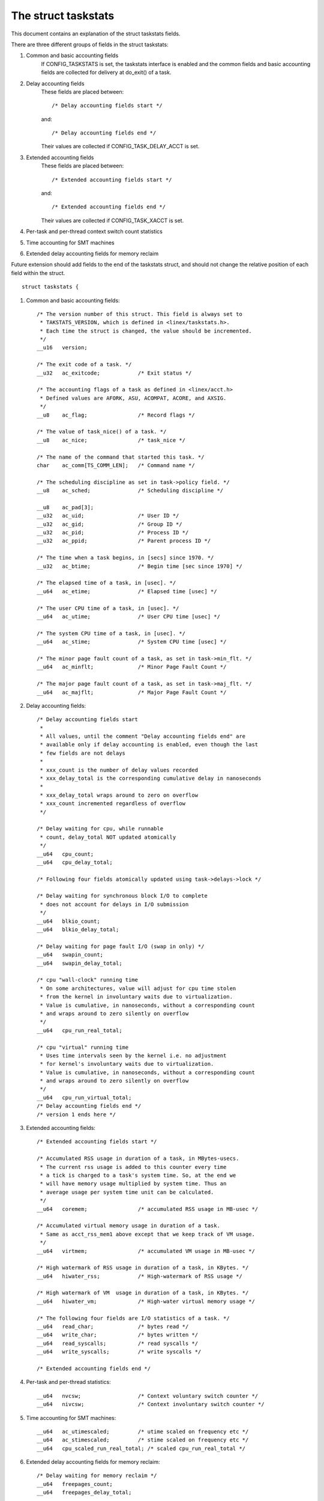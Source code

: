 ====================
The struct taskstats
====================

This document contains an explanation of the struct taskstats fields.

There are three different groups of fields in the struct taskstats:

1) Common and basic accounting fields
    If CONFIG_TASKSTATS is set, the taskstats interface is enabled and
    the common fields and basic accounting fields are collected for
    delivery at do_exit() of a task.
2) Delay accounting fields
    These fields are placed between::

	/* Delay accounting fields start */

    and::

	/* Delay accounting fields end */

    Their values are collected if CONFIG_TASK_DELAY_ACCT is set.
3) Extended accounting fields
    These fields are placed between::

	/* Extended accounting fields start */

    and::

	/* Extended accounting fields end */

    Their values are collected if CONFIG_TASK_XACCT is set.

4) Per-task and per-thread context switch count statistics

5) Time accounting for SMT machines

6) Extended delay accounting fields for memory reclaim

Future extension should add fields to the end of the taskstats struct, and
should not change the relative position of each field within the struct.

::

  struct taskstats {

1) Common and basic accounting fields::

	/* The version number of this struct. This field is always set to
	 * TAKSTATS_VERSION, which is defined in <linex/taskstats.h>.
	 * Each time the struct is changed, the value should be incremented.
	 */
	__u16	version;

	/* The exit code of a task. */
	__u32	ac_exitcode;		/* Exit status */

	/* The accounting flags of a task as defined in <linex/acct.h>
	 * Defined values are AFORK, ASU, ACOMPAT, ACORE, and AXSIG.
	 */
	__u8	ac_flag;		/* Record flags */

	/* The value of task_nice() of a task. */
	__u8	ac_nice;		/* task_nice */

	/* The name of the command that started this task. */
	char	ac_comm[TS_COMM_LEN];	/* Command name */

	/* The scheduling discipline as set in task->policy field. */
	__u8	ac_sched;		/* Scheduling discipline */

	__u8	ac_pad[3];
	__u32	ac_uid;			/* User ID */
	__u32	ac_gid;			/* Group ID */
	__u32	ac_pid;			/* Process ID */
	__u32	ac_ppid;		/* Parent process ID */

	/* The time when a task begins, in [secs] since 1970. */
	__u32	ac_btime;		/* Begin time [sec since 1970] */

	/* The elapsed time of a task, in [usec]. */
	__u64	ac_etime;		/* Elapsed time [usec] */

	/* The user CPU time of a task, in [usec]. */
	__u64	ac_utime;		/* User CPU time [usec] */

	/* The system CPU time of a task, in [usec]. */
	__u64	ac_stime;		/* System CPU time [usec] */

	/* The minor page fault count of a task, as set in task->min_flt. */
	__u64	ac_minflt;		/* Minor Page Fault Count */

	/* The major page fault count of a task, as set in task->maj_flt. */
	__u64	ac_majflt;		/* Major Page Fault Count */


2) Delay accounting fields::

	/* Delay accounting fields start
	 *
	 * All values, until the comment "Delay accounting fields end" are
	 * available only if delay accounting is enabled, even though the last
	 * few fields are not delays
	 *
	 * xxx_count is the number of delay values recorded
	 * xxx_delay_total is the corresponding cumulative delay in nanoseconds
	 *
	 * xxx_delay_total wraps around to zero on overflow
	 * xxx_count incremented regardless of overflow
	 */

	/* Delay waiting for cpu, while runnable
	 * count, delay_total NOT updated atomically
	 */
	__u64	cpu_count;
	__u64	cpu_delay_total;

	/* Following four fields atomically updated using task->delays->lock */

	/* Delay waiting for synchronous block I/O to complete
	 * does not account for delays in I/O submission
	 */
	__u64	blkio_count;
	__u64	blkio_delay_total;

	/* Delay waiting for page fault I/O (swap in only) */
	__u64	swapin_count;
	__u64	swapin_delay_total;

	/* cpu "wall-clock" running time
	 * On some architectures, value will adjust for cpu time stolen
	 * from the kernel in involuntary waits due to virtualization.
	 * Value is cumulative, in nanoseconds, without a corresponding count
	 * and wraps around to zero silently on overflow
	 */
	__u64	cpu_run_real_total;

	/* cpu "virtual" running time
	 * Uses time intervals seen by the kernel i.e. no adjustment
	 * for kernel's involuntary waits due to virtualization.
	 * Value is cumulative, in nanoseconds, without a corresponding count
	 * and wraps around to zero silently on overflow
	 */
	__u64	cpu_run_virtual_total;
	/* Delay accounting fields end */
	/* version 1 ends here */


3) Extended accounting fields::

	/* Extended accounting fields start */

	/* Accumulated RSS usage in duration of a task, in MBytes-usecs.
	 * The current rss usage is added to this counter every time
	 * a tick is charged to a task's system time. So, at the end we
	 * will have memory usage multiplied by system time. Thus an
	 * average usage per system time unit can be calculated.
	 */
	__u64	coremem;		/* accumulated RSS usage in MB-usec */

	/* Accumulated virtual memory usage in duration of a task.
	 * Same as acct_rss_mem1 above except that we keep track of VM usage.
	 */
	__u64	virtmem;		/* accumulated VM usage in MB-usec */

	/* High watermark of RSS usage in duration of a task, in KBytes. */
	__u64	hiwater_rss;		/* High-watermark of RSS usage */

	/* High watermark of VM  usage in duration of a task, in KBytes. */
	__u64	hiwater_vm;		/* High-water virtual memory usage */

	/* The following four fields are I/O statistics of a task. */
	__u64	read_char;		/* bytes read */
	__u64	write_char;		/* bytes written */
	__u64	read_syscalls;		/* read syscalls */
	__u64	write_syscalls;		/* write syscalls */

	/* Extended accounting fields end */

4) Per-task and per-thread statistics::

	__u64	nvcsw;			/* Context voluntary switch counter */
	__u64	nivcsw;			/* Context involuntary switch counter */

5) Time accounting for SMT machines::

	__u64	ac_utimescaled;		/* utime scaled on frequency etc */
	__u64	ac_stimescaled;		/* stime scaled on frequency etc */
	__u64	cpu_scaled_run_real_total; /* scaled cpu_run_real_total */

6) Extended delay accounting fields for memory reclaim::

	/* Delay waiting for memory reclaim */
	__u64	freepages_count;
	__u64	freepages_delay_total;

::

  }
